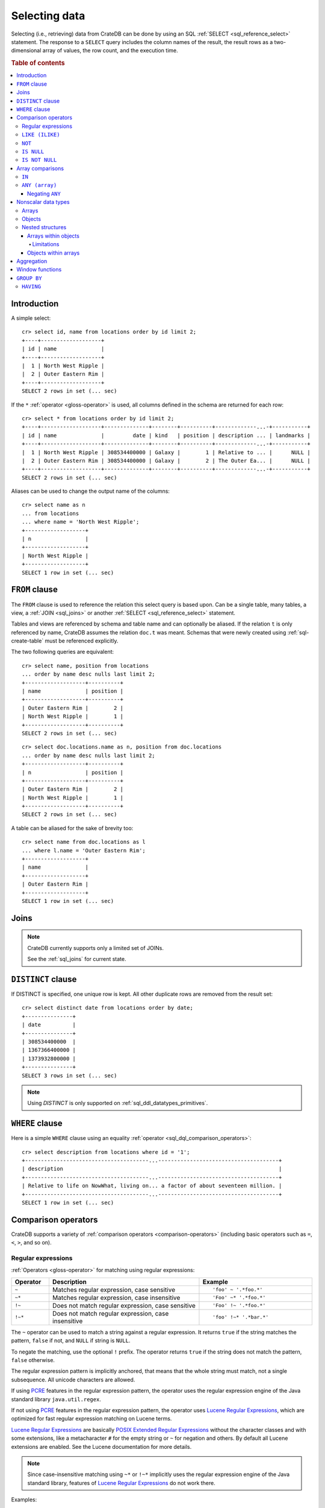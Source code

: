 .. highlight:: psql
.. _sql_dql_queries:

==============
Selecting data
==============

Selecting (i.e., retrieving) data from CrateDB can be done by using an SQL
:ref:`SELECT <sql_reference_select>` statement. The response to a ``SELECT``
query includes the column names of the result, the result rows as a
two-dimensional array of values, the row count, and the execution time.

.. SEEALSO::

    :ref:`SELECT syntax <sql_reference_select>`

.. rubric:: Table of contents

.. contents::
   :local:


Introduction
============

A simple select::

    cr> select id, name from locations order by id limit 2;
    +----+-------------------+
    | id | name              |
    +----+-------------------+
    |  1 | North West Ripple |
    |  2 | Outer Eastern Rim |
    +----+-------------------+
    SELECT 2 rows in set (... sec)

If the ``*`` :ref:`operator <gloss-operator>` is used, all columns defined in
the schema are returned for each row::

    cr> select * from locations order by id limit 2;
    +----+-------------------+--------------+--------+----------+-------------...-+-----------+
    | id | name              |         date | kind   | position | description ... | landmarks |
    +----+-------------------+--------------+--------+----------+-------------...-+-----------+
    |  1 | North West Ripple | 308534400000 | Galaxy |        1 | Relative to ... |      NULL |
    |  2 | Outer Eastern Rim | 308534400000 | Galaxy |        2 | The Outer Ea... |      NULL |
    +----+-------------------+--------------+--------+----------+-------------...-+-----------+
    SELECT 2 rows in set (... sec)

Aliases can be used to change the output name of the columns::

    cr> select name as n
    ... from locations
    ... where name = 'North West Ripple';
    +-------------------+
    | n                 |
    +-------------------+
    | North West Ripple |
    +-------------------+
    SELECT 1 row in set (... sec)

.. _sql_dql_from_clause:

``FROM`` clause
===============

The ``FROM`` clause is used to reference the relation this select query is
based upon. Can be a single table, many tables, a view, a :ref:`JOIN
<sql_joins>` or another :ref:`SELECT <sql_reference_select>` statement.

Tables and views are referenced by schema and table name and can optionally be
aliased.  If the relation ``t`` is only referenced by name, CrateDB assumes the
relation ``doc.t`` was meant. Schemas that were newly created using
:ref:`sql-create-table` must be referenced explicitly.

The two following queries are equivalent::

    cr> select name, position from locations
    ... order by name desc nulls last limit 2;
    +-------------------+----------+
    | name              | position |
    +-------------------+----------+
    | Outer Eastern Rim |        2 |
    | North West Ripple |        1 |
    +-------------------+----------+
    SELECT 2 rows in set (... sec)

::

    cr> select doc.locations.name as n, position from doc.locations
    ... order by name desc nulls last limit 2;
    +-------------------+----------+
    | n                 | position |
    +-------------------+----------+
    | Outer Eastern Rim |        2 |
    | North West Ripple |        1 |
    +-------------------+----------+
    SELECT 2 rows in set (... sec)

A table can be aliased for the sake of brevity too::

    cr> select name from doc.locations as l
    ... where l.name = 'Outer Eastern Rim';
    +-------------------+
    | name              |
    +-------------------+
    | Outer Eastern Rim |
    +-------------------+
    SELECT 1 row in set (... sec)

.. _sql_dql_joins:

Joins
=====

.. NOTE::

    CrateDB currently supports only a limited set of JOINs.

    See the :ref:`sql_joins` for current state.

.. _sql_dql_distinct_clause:

``DISTINCT`` clause
===================

If DISTINCT is specified, one unique row is kept. All other duplicate rows are
removed from the result set::

    cr> select distinct date from locations order by date;
    +---------------+
    | date          |
    +---------------+
    | 308534400000  |
    | 1367366400000 |
    | 1373932800000 |
    +---------------+
    SELECT 3 rows in set (... sec)

.. note::

   Using `DISTINCT` is only supported on :ref:`sql_ddl_datatypes_primitives`.

.. _sql_dql_where_clause:

``WHERE`` clause
================

Here is a simple ``WHERE`` clause using an equality :ref:`operator
<sql_dql_comparison_operators>`::

    cr> select description from locations where id = '1';
    +---------------------------------------...--------------------------------------+
    | description                                                                    |
    +---------------------------------------...--------------------------------------+
    | Relative to life on NowWhat, living on... a factor of about seventeen million. |
    +---------------------------------------...--------------------------------------+
    SELECT 1 row in set (... sec)


.. _sql_dql_comparison_operators:

Comparison operators
====================

CrateDB supports a variety of :ref:`comparison operators
<comparison-operators>` (including basic operators such as ``=``, ``<``, ``>``,
and so on).

.. _sql_ddl_regexp:

Regular expressions
-------------------

:ref:`Operators <gloss-operator>` for matching using regular expressions:

.. list-table::
   :widths: 5 20 15
   :header-rows: 1

   * - Operator
     - Description
     - Example
   * - ``~``
     - Matches regular expression, case sensitive
     - ::

         'foo' ~ '.*foo.*'
   * - ``~*``
     - Matches regular expression, case insensitive
     - ::

         'Foo' ~* '.*foo.*'
   * - ``!~``
     - Does not match regular expression, case sensitive
     - ::

         'Foo' !~ '.*foo.*'
   * - ``!~*``
     - Does not match regular expression, case insensitive
     - ::

         'foo' !~* '.*bar.*'

The ``~`` operator can be used to match a string against a regular expression.
It returns ``true`` if the string matches the pattern, ``false`` if not, and
``NULL`` if string is ``NULL``.

To negate the matching, use the optional ``!`` prefix. The operator returns
``true`` if the string does not match the pattern, ``false`` otherwise.

The regular expression pattern is implicitly anchored, that means that the
whole string must match, not a single subsequence. All unicode characters are
allowed.

If using `PCRE`_ features in the regular expression pattern, the operator uses
the regular expression engine of the Java standard library ``java.util.regex``.

If not using `PCRE`_ features in the regular expression pattern, the operator
uses `Lucene Regular Expressions`_, which are optimized for fast regular
expression matching on Lucene terms.

`Lucene Regular Expressions`_ are basically `POSIX Extended Regular
Expressions`_ without the character classes and with some extensions, like a
metacharacter ``#``  for the empty string or ``~`` for negation and others. By
default all Lucene extensions are enabled. See the Lucene documentation for
more details.

.. NOTE::

    Since case-insensitive matching using ``~*`` or ``!~*`` implicitly uses the
    regular expression engine of the Java standard library, features of `Lucene
    Regular Expressions`_ do not work there.

Examples::

    cr> select name from locations where name ~ '([A-Z][a-z0-9]+)+'
    ... order by name;
    +------------+
    | name       |
    +------------+
    | Aldebaran  |
    | Algol      |
    | Altair     |
    | Argabuthon |
    | Bartledan  |
    +------------+
    SELECT 5 rows in set (... sec)

::

    cr> select 'matches' from sys.cluster where
    ... 'gcc --std=c99 -Wall source.c' ~ '[A-Za-z0-9]+( (-|--)[A-Za-z0-9]+)*( [^ ]+)*';
    +-----------+
    | 'matches' |
    +-----------+
    | matches   |
    +-----------+
    SELECT 1 row in set (... sec)

::

    cr> select 'no_match' from sys.cluster where 'foobaz' !~ '(foo)?(bar)$';
    +------------+
    | 'no_match' |
    +------------+
    | no_match   |
    +------------+
    SELECT 1 row in set (... sec)


.. _sql_dql_like:

``LIKE (ILIKE)``
----------------

CrateDB supports the ``LIKE`` and ``ILIKE`` :ref:`operators <gloss-operator>`.
These operators can be used to query for rows where only part of a columns
value should match something. The only difference is that, in the case of
``ILIKE``, the matching is case insensitive.

For example to get all locations where the name starts with 'Ar' the following
queries can be used::

    cr> select name from locations where name like 'Ar%' order by name asc;
    +-------------------+
    | name              |
    +-------------------+
    | Argabuthon        |
    | Arkintoofle Minor |
    +-------------------+
    SELECT 2 rows in set (... sec)

::

    cr> select name from locations where name ilike 'ar%' order by name asc;
    +-------------------+
    | name              |
    +-------------------+
    | Argabuthon        |
    | Arkintoofle Minor |
    +-------------------+
    SELECT 2 rows in set (... sec)

The following wildcard operators are available:

===== ========================================
``%``  A substitute for zero or more characters
``_``  A substitute for a single character
===== ========================================

The wildcard operators may be used at any point in the string literal. For
example a more complicated like clause could look like this::

    cr> select name from locations where name like '_r%a%' order by name asc;
    +------------+
    | name       |
    +------------+
    | Argabuthon |
    +------------+
    SELECT 1 row in set (... sec)

In order so search for the wildcard characters themselves it is possible to
escape them using a backslash::

    cr> select description from locations
    ... where description like '%\%' order by description asc;
    +-------------------------+
    | description             |
    +-------------------------+
    | The end of the Galaxy.% |
    +-------------------------+
    SELECT 1 row in set (... sec)

.. CAUTION::

    ``LIKE`` and ``ILIKE`` clauses can slow a query down, especially when used
    in combination with wildcard characters. This is because CrateDB has to
    iterate over all rows for the comparison and cannot utilize the index.

    For better performance, consider using :ref:`fulltext search
    <sql_dql_fulltext_search>`.


.. _sql_dql_not:

``NOT``
--------

``NOT`` negates a boolean expression::

    [ NOT ] boolean_expression

The result type is boolean.

==========  ======
expression  result
==========  ======
true        false
false       true
null        null
==========  ======

.. WARNING::

   CrateDB handles the case of ``NOT (NULL)`` inconsistently. The above is only
   true when the ``NOT`` appears in a ``SELECT`` clause or a ``WHERE`` clause
   that operates on system tables. The result of ``NOT (NULL)`` in a
   ``WHERE`` clause that operates on user tables will produce
   inconsistent but deterministic results (``NULL`` or ``TRUE``)
   depending on the specifics of the clause. This does not adhere to
   standard SQL three-valued-logic and will be fixed in a future release.


.. _sql_dql_is_null:

``IS NULL``
-----------

Returns ``TRUE`` if ``expr`` evaluates to ``NULL``. Given a column reference it
returns ``TRUE`` if the field contains ``NULL`` or is missing.

Use this predicate to check for ``NULL`` values as SQL's three-valued logic
does always return ``NULL`` when comparing ``NULL``.

:expr:
  Expression of one of the supported :ref:`data-types` supported by CrateDB.

::

    cr> select name from locations where inhabitants is null order by name;
    +------------------------------------+
    | name                               |
    +------------------------------------+
    |                                    |
    | Aldebaran                          |
    | Algol                              |
    | Allosimanius Syneca                |
    | Alpha Centauri                     |
    | Altair                             |
    | Galactic Sector QQ7 Active J Gamma |
    | North West Ripple                  |
    | Outer Eastern Rim                  |
    | NULL                               |
    +------------------------------------+
    SELECT 10 rows in set (... sec)

::

    cr> select count(*) from locations where name is null;
    +----------+
    | count(*) |
    +----------+
    |        1 |
    +----------+
    SELECT 1 row in set (... sec)


.. _sql_dql_is_not_null:

``IS NOT NULL``
---------------

Returns ``TRUE`` if ``expr`` does not evaluate to ``NULL``. Additionally, for
column references it returns ``FALSE`` if the column does not exist.

Use this predicate to check for non-``NULL`` values as SQL's three-valued logic
does always return ``NULL`` when comparing ``NULL``.

:expr:
  Expression of one of the supported :ref:`data-types` supported by CrateDB.

::

    cr> select name from locations where inhabitants['interests'] is not null;
    +-------------------+
    | name              |
    +-------------------+
    | Arkintoofle Minor |
    | Bartledan         |
    | Argabuthon        |
    +-------------------+
    SELECT 3 rows in set (... sec)

::

    cr> select count(*) from locations where name is not null;
    +----------+
    | count(*) |
    +----------+
    |       12 |
    +----------+
    SELECT 1 row in set (... sec)


.. _sql_dql_array_comparisons:

Array comparisons
=================

CrateDB supports a variety of :ref:`array comparisons <sql_array_comparisons>`.


.. _sql_dql_in:

``IN``
------

CrateDB supports the :ref:`operator <gloss-operator>` ``IN`` which allows you
to verify the membership of the left-hand :ref:`operator <gloss-operand>`
operand in a right-hand set of expressions. Returns ``true`` if any evaluated
expression value from a right-hand set equals left-hand operand. Returns
``false`` otherwise::

    cr> select name, kind from locations
    ... where (kind in ('Star System', 'Planet'))  order by name asc;
     +---------------------+-------------+
     | name                | kind        |
     +---------------------+-------------+
     |                     | Planet      |
     | Aldebaran           | Star System |
     | Algol               | Star System |
     | Allosimanius Syneca | Planet      |
     | Alpha Centauri      | Star System |
     | Altair              | Star System |
     | Argabuthon          | Planet      |
     | Arkintoofle Minor   | Planet      |
     | Bartledan           | Planet      |
     +---------------------+-------------+
     SELECT 9 rows in set (... sec)

The ``IN`` construct can be used in :ref:`sql_subquery_expressions` or
:ref:`sql_array_comparisons`.


.. _sql_dql_any_array:

``ANY (array)``
---------------

The ANY (or SOME) :ref:`operator <gloss-operator>` allows you to query elements
within :ref:`arrays <sql_dql_arrays>`.

For example, this query returns any row where the array
``inhabitants['interests']`` contains a ``netball`` element::

    cr> select inhabitants['name'], inhabitants['interests'] from locations
    ... where 'netball' = ANY(inhabitants['interests']);
    +---------------------+------------------------------+
    | inhabitants['name'] | inhabitants['interests']     |
    +---------------------+------------------------------+
    | Minories            | ["netball", "short stories"] |
    | Bartledannians      | ["netball"]                  |
    +---------------------+------------------------------+
    SELECT 2 rows in set (... sec)

This query combines the ``ANY`` operator with the :ref:`LIKE <sql_dql_like>`
operator::

    cr> select inhabitants['name'], inhabitants['interests'] from locations
    ... where '%stories%' LIKE ANY(inhabitants['interests']);
    +---------------------+------------------------------+
    | inhabitants['name'] | inhabitants['interests']     |
    +---------------------+------------------------------+
    | Minories            | ["netball", "short stories"] |
    +---------------------+------------------------------+
    SELECT 1 row in set (... sec)

This query passes a literal array value to the ``ANY`` operator::

    cr> select name, inhabitants['interests'] from locations
    ... where name = ANY(ARRAY['Bartledan', 'Algol'])
    ... order by name asc;
    +-----------+--------------------------+
    | name      | inhabitants['interests'] |
    +-----------+--------------------------+
    | Algol     | NULL                     |
    | Bartledan | ["netball"]              |
    +-----------+--------------------------+
    SELECT 2 rows in set (... sec)

This query selects any locations with at least one (i.e., :ref:`ANY
<sql_dql_any_array>`) population figure above 100::

    cr> select name, information['population'] from locations
    ... where 100 < ANY (information['population'])
    ... order by name;
    +-------------------+---------------------------+
    | name              | information['population'] |
    +-------------------+---------------------------+
    | North West Ripple | [12, 163]                 |
    | Outer Eastern Rim | [5673745846]              |
    +-------------------+---------------------------+
    SELECT 2 rows in set (... sec)

.. NOTE::

    It is possible to use ``ANY`` to compare values directly against the
    properties of object arrays, as above. However, this usage is discouraged
    as it cannot utilize the table index and requires the equivalent of a table
    scan.

The ``ANY`` operator can be used in :ref:`subquery expressions
<sql_subquery_expressions>` and :ref:`array comparisons
<sql_array_comparisons>`.


.. _sql_dql_negating_any:

Negating ``ANY``
~~~~~~~~~~~~~~~~

Negating the ``ANY`` operator does not behave like other comparison operators.

The following query negates ``ANY`` using ``!=`` to return all rows where
``inhabitants['interests']`` has *at least one* :ref:`array <sql_dql_arrays>`
element that is not ``netball``::

    cr> select inhabitants['name'], inhabitants['interests'] from locations
    ... where 'netball' != ANY(inhabitants['interests']);
    +---------------------+------------------------------+
    | inhabitants['name'] | inhabitants['interests']     |
    +---------------------+------------------------------+
    | Minories            | ["netball", "short stories"] |
    | Argabuthonians      | ["science", "reason"]        |
    +---------------------+------------------------------+
    SELECT 2 rows in set (... sec)

.. NOTE::

    When using the  ``!= ANY(<array_col>))`` syntax, the default maximum size
    of the array can be 8192. To be use larger arrays, you must configure the
    :ref:`indices.query.bool.max_clause_count
    <indices.query.bool.max_clause_count>` setting as appropriate on each node.

Negating the same query with a preceding ``not`` returns all rows where
``inhabitants['interests']`` has no ``netball`` element::

    cr> select inhabitants['name'], inhabitants['interests'] from locations
    ... where not 'netball' = ANY(inhabitants['interests']);
    +---------------------+--------------------------+
    | inhabitants['name'] | inhabitants['interests'] |
    +---------------------+--------------------------+
    | Argabuthonians      | ["science", "reason"]    |
    +---------------------+--------------------------+
    SELECT 1 row in set (... sec)

This behaviour applies to:

 - ``LIKE`` and ``NOT LIKE``

 - All other comparison operators (excluding ``IS NULL`` and ``IS NOT NULL``)

.. NOTE::

    When using the ``NOT`` with ``ANY``, the performance of the query may be
    poor because special handling is required to implement the `3-valued
    logic`_. For better performance, consider using the :ref:`ignore3vl
    <ignore3vl>` function.

    Additionally, When using ``NOT`` with ``LIKE ANY`` or ``NOT LIKE ANY``,
    the default maximum size of the array can be 8192. To be use larger arrays,
    you must configure the :ref:`indices.query.bool.max_clause_count
    <indices.query.bool.max_clause_count>` setting as appropriate on each node.


.. _sql_dql_nonscalar:

Nonscalar data types
====================


.. _sql_dql_arrays:

Arrays
------

CrateDB supports nonscalar :ref:`arrays <data-type-array>`. It is possible to
select and query array elements.

For example, you might :ref:`insert <inserting_data>` an array like so::

    cr> insert into locations (id, name, position, kind, landmarks)
    ... values (14, 'Frogstar', 4, 'Star System',
    ...     ['Total Perspective Vortex', 'Milliways']
    ... );
    INSERT OK, 1 row affected (... sec)

.. Hidden: refresh locations

    cr> refresh table locations;
    REFRESH OK, 1 row affected (... sec)

The result::

    cr> select name, landmarks from locations
    ... where name = 'Frogstar';
    +----------+-------------------------------------------+
    | name     | landmarks                                 |
    +----------+-------------------------------------------+
    | Frogstar | ["Total Perspective Vortex", "Milliways"] |
    +----------+-------------------------------------------+
    SELECT 1 row in set (... sec)

The individual array elements can be selected from the ``landmarks`` column
with ``landmarks[n]``, where ``n`` is the integer array index, like so::

    cr> select name, landmarks[1] from locations
    ... where name = 'Frogstar';
    +----------+--------------------------+
    | name     | landmarks[1]             |
    +----------+--------------------------+
    | Frogstar | Total Perspective Vortex |
    +----------+--------------------------+
    SELECT 1 row in set (... sec)

.. NOTE::

    The first index value is ``1``. The maximum array index is ``2147483648``.
    Using an index greater than the array size results in a NULL value.

Individual array elements can also be addressed in the :ref:`where clause
<sql_dql_where_clause>`, like so::

    cr> select name, landmarks from locations
    ... where landmarks[2] = 'Milliways';
    +----------+-------------------------------------------+
    | name     | landmarks                                 |
    +----------+-------------------------------------------+
    | Frogstar | ["Total Perspective Vortex", "Milliways"] |
    +----------+-------------------------------------------+
    SELECT 1 row in set (... sec)

When using the ``=`` :ref:`operator <gloss-operator>`, as above, the value of
the array element at index ``n`` is compared. To compare against *any* array
element, see :ref:`sql_dql_any_array`.


.. _sql_dql_objects:

Objects
-------

CrateDB supports nonscalar :ref:`objects <object_data_type>`. It is possible to
select and query object properties.

For example, you might insert an object like so::

    cr> insert into locations (id, name, position, kind, inhabitants)
    ... values (15, 'Betelgeuse', 2, 'Star System',
    ...     {name = 'Betelgeuseans',
    ...      description = 'Humanoids with two heads'}
    ... );
    INSERT OK, 1 row affected (... sec)

.. Hidden: refresh locations

    cr> refresh table locations;
    REFRESH OK, 1 row affected (... sec)

The result::

    cr> select name, inhabitants from locations
    ... where name = 'Betelgeuse';
    +------------+----------------------------------------------------------------------+
    | name       | inhabitants                                                          |
    +------------+----------------------------------------------------------------------+
    | Betelgeuse | {"description": "Humanoids with two heads", "name": "Betelgeuseans"} |
    +------------+----------------------------------------------------------------------+
    SELECT 1 row in set (... sec)

The object properties can be selected from the ``inhabitants`` column with
``inhabitants['property']``, where ``property`` is the property name, like so::

    cr> select name, inhabitants['name'] from locations
    ... where name = 'Betelgeuse';
    +------------+---------------------+
    | name       | inhabitants['name'] |
    +------------+---------------------+
    | Betelgeuse | Betelgeuseans       |
    +------------+---------------------+
    SELECT 1 row in set (... sec)

Object property can also be addressed in the :ref:`where clause
<sql_dql_where_clause>`, like so::

    cr> select name, inhabitants from locations
    ... where inhabitants['name'] = 'Betelgeuseans';
    +------------+----------------------------------------------------------------------+
    | name       | inhabitants                                                          |
    +------------+----------------------------------------------------------------------+
    | Betelgeuse | {"description": "Humanoids with two heads", "name": "Betelgeuseans"} |
    +------------+----------------------------------------------------------------------+
    SELECT 1 row in set (... sec)


.. _sql_dql_nested:

Nested structures
-----------------

Objects may contain arrays and arrays may contain objects. These nested
structures can be selected and queried.

For example, you might insert something like this::

    cr> insert into locations (id, name, position, kind, inhabitants, information)
    ... values (16, 'Folfanga', 4, 'Star System',
    ...     {name = 'A-Rth-Urp-Hil-Ipdenu',
    ...      description = 'A species of small slug',
    ...      interests = ['lettuce', 'slime']},
    ...     [{evolution_level=42, population=1},
    ...     {evolution_level=6, population=3600001}]
    ... );
    INSERT OK, 1 row affected (... sec)

.. Hidden: refresh locations

    cr> refresh table locations;
    REFRESH OK, 1 row affected (... sec)

The query above includes:

.. rst-class:: open

* An array nested within an object. Specifically, the ``inhabitants`` column
  contains an *parent object* with an ``interests`` property set to an *child
  array* of strings (e.g., ``lettuce``).

* Objects nested within an array. Specifically, the ``information`` column
  contains an *parent array* with two *child objects* (e.g.,
  ``{evolution_level=42, population=1}``).


.. _sql_dql_object_arrays:

Arrays within objects
~~~~~~~~~~~~~~~~~~~~~

The *child array* (:ref:`above <sql_dql_nested>`) can be selected as a
:ref:`property <sql_dql_objects>` of the *parent object*::

      cr> select name, inhabitants['interests'] from locations
      ... where name = 'Folfanga';
      +----------+--------------------------+
      | name     | inhabitants['interests'] |
      +----------+--------------------------+
      | Folfanga | ["lettuce", "slime"]     |
      +----------+--------------------------+
      SELECT 1 row in set (... sec)

Individual elements of the *child array* can be selected by combining the
:ref:`array index <sql_dql_objects>` syntax with the object :ref:`property name
<sql_dql_objects>` syntax, like so::

      cr> select name, inhabitants[1]['interests'] from locations
      ... where name = 'Folfanga';
      +----------+-----------------------------+
      | name     | inhabitants[1]['interests'] |
      +----------+-----------------------------+
      | Folfanga | lettuce                     |
      +----------+-----------------------------+
      SELECT 1 row in set (... sec)

.. CAUTION::

    The example above might surprise you because the child array index comes
    before the parent object property name, which doesn't follow the usual
    left-to-right convention for addressing the contents of a nested structure.

    Due to an implementation quirk in early versions of CrateDB, the array
    index always comes first (see :ref:`the next subsection
    <sql_dql_object_arrays_limitations>` for more information). Support for a
    more traditional left-to-right syntax may be added in the future.


.. _sql_dql_object_arrays_limitations:

Limitations
^^^^^^^^^^^

There are two limitations to be aware of:

.. rst-class:: open

* You cannot directly nest an array within an array (i.e., ``array(array(...)``
  is not a valid column definition). You can, however, nest multiple arrays as
  long as an object comes between them (e.g., ``array(object as (array(...)))``
  is a valid).

* Using the standard syntax, you can only address the elements of one array in
  a single expression. If you do address the elements of an array, the array
  index must appear before any object property names (see :ref:`the previous
  admonition <sql_dql_object_arrays>` for more information).

.. TIP::

    If you want to address the elements of more than one array in a single
    expression, you can use the following non-standard syntax::

        select foo[n1]['bar']::text[][n2] from my_table;

    Here, ``n1`` is the index of the first array (column ``foo``) and ``n2`` is
    the index of the second array (object property ``bar``).

    This works by:

    1. :ref:`Type casting <type_cast>` the second array (i.e.,
       ``foo[n1]['bar']``) to a string using the ``<expression>::text`` syntax,
       which is equivalent to ``cast(<expression> as text)``

    2. Creating an temporary :ref:`array <data-type-array>` (in-memory and
       addressable)  from that string using the ``<expression>[]`` syntax,
       which is equivalent to ``array(expression``)

    *Note: Because this syntax effectively circumvents the index, it may
    considerably degrade query performance.*


.. _sql_dql_array_objects:

Objects within arrays
~~~~~~~~~~~~~~~~~~~~~

An individual *child object* (:ref:`above <sql_dql_nested>`) can be selected
from a *parent array* as an array element using the :ref:`array index
<sql_dql_arrays>` syntax::

    cr> select name, information[1] from locations
    ... where name = 'Outer Eastern Rim';
    +-------------------+--------------------------------------------------+
    | name              | information[1]                                   |
    +-------------------+--------------------------------------------------+
    | Outer Eastern Rim | {"evolution_level": 2, "population": 5673745846} |
    +-------------------+--------------------------------------------------+
    SELECT 1 row in set (... sec)

Properties of individual *child objects* can be selected by combining the
:ref:`array index <sql_dql_objects>` syntax with the object :ref:`property name
<sql_dql_objects>` syntax, like so::

    cr> select name, information[1]['population'] from locations
    ... where name = 'Outer Eastern Rim';
    +-------------------+------------------------------+
    | name              | information[1]['population'] |
    +-------------------+------------------------------+
    | Outer Eastern Rim |                   5673745846 |
    +-------------------+------------------------------+
    SELECT 1 row in set (... sec)

Additionally, consider this data::

    cr> select name, information from locations
    ... where information['population'] is not null;
    +-------------------+-------------------------------------------------------------------------------------------+
    | name              | information                                                                               |
    +-------------------+-------------------------------------------------------------------------------------------+
    | North West Ripple | [{"evolution_level": 4, "population": 12}, {"evolution_level": 42, "population": 163}]    |
    | Outer Eastern Rim | [{"evolution_level": 2, "population": 5673745846}]                                        |
    | Folfanga          | [{"evolution_level": 42, "population": 1}, {"evolution_level": 6, "population": 3600001}] |
    +-------------------+-------------------------------------------------------------------------------------------+
    SELECT 3 rows in set (... sec)

If you're only interested in one property of each object (e.g., population),
you can select a virtual array containing all of the values for that property,
like so::

    cr> select name, information['population'] from locations
    ... where information['population'] is not null;
    +-------------------+---------------------------+
    | name              | information['population'] |
    +-------------------+---------------------------+
    | North West Ripple | [12, 163]                 |
    | Outer Eastern Rim | [5673745846]              |
    | Folfanga          | [1, 3600001]              |
    +-------------------+---------------------------+
    SELECT 3 rows in set (... sec)


.. _sql_dql_aggregation:

Aggregation
===========

CrateDB provides built-in :ref:`aggregation functions <aggregation>` that allow
you to calculate a single summary value for one or more columns.

Some examples::

    cr> select count(*) from locations;
    +----------+
    | count(*) |
    +----------+
    |       16 |
    +----------+
    SELECT 1 row in set (... sec)

::

    cr> select count(*) from locations where kind = 'Planet';
    +----------+
    | count(*) |
    +----------+
    |        5 |
    +----------+
    SELECT 1 row in set (... sec)

::

    cr> select count(name), count(*) from locations;
    +-------------+----------+
    | count(name) | count(*) |
    +-------------+----------+
    |          15 |       16 |
    +-------------+----------+
    SELECT 1 row in set (... sec)

::

    cr> select max(name) from locations;
    +-------------------+
    | max(name)         |
    +-------------------+
    | Outer Eastern Rim |
    +-------------------+
    SELECT 1 row in set (... sec)

::

    cr> select min(date) from locations;
    +--------------+
    | min(date)    |
    +--------------+
    | 308534400000 |
    +--------------+
    SELECT 1 row in set (... sec)

::

    cr> select count(*), kind from locations
    ... group by kind order by kind asc;
    +----------+-------------+
    | count(*) | kind        |
    +----------+-------------+
    |        4 | Galaxy      |
    |        5 | Planet      |
    |        7 | Star System |
    +----------+-------------+
    SELECT 3 rows in set (... sec)

::

    cr> select max(position), kind from locations
    ... group by kind order by max(position) desc;
    +---------------+-------------+
    | max(position) | kind        |
    +---------------+-------------+
    |             6 | Galaxy      |
    |             5 | Planet      |
    |             4 | Star System |
    +---------------+-------------+
    SELECT 3 rows in set (... sec)

::

    cr> select min(name), kind from locations
    ... group by kind order by min(name) asc;
    +------------------------------------+-------------+
    | min(name)                          | kind        |
    +------------------------------------+-------------+
    |                                    | Planet      |
    | Aldebaran                          | Star System |
    | Galactic Sector QQ7 Active J Gamma | Galaxy      |
    +------------------------------------+-------------+
    SELECT 3 rows in set (... sec)

::

    cr> select count(*), min(name), kind from locations
    ... group by kind order by kind;
    +----------+------------------------------------+-------------+
    | count(*) | min(name)                          | kind        |
    +----------+------------------------------------+-------------+
    |        4 | Galactic Sector QQ7 Active J Gamma | Galaxy      |
    |        5 |                                    | Planet      |
    |        7 | Aldebaran                          | Star System |
    +----------+------------------------------------+-------------+
    SELECT 3 rows in set (... sec)

::

    cr> select sum(position) as sum_positions, kind from locations
    ... group by kind order by sum_positions;
    +---------------+-------------+
    | sum_positions | kind        |
    +---------------+-------------+
    |            13 | Galaxy      |
    |            15 | Planet      |
    |            20 | Star System |
    +---------------+-------------+
    SELECT 3 rows in set (... sec)

Window functions
================

CrateDB supports the :ref:`OVER <over>` clause to enable the execution of
:ref:`window functions <window-functions>`::

    cr> select sum(position) OVER() AS pos_sum, name from locations order by name;
    +---------+------------------------------------+
    | pos_sum | name                               |
    +---------+------------------------------------+
    |      48 |                                    |
    |      48 | Aldebaran                          |
    |      48 | Algol                              |
    |      48 | Allosimanius Syneca                |
    |      48 | Alpha Centauri                     |
    |      48 | Altair                             |
    |      48 | Argabuthon                         |
    |      48 | Arkintoofle Minor                  |
    |      48 | Bartledan                          |
    |      48 | Betelgeuse                         |
    |      48 | Folfanga                           |
    |      48 | Frogstar                           |
    |      48 | Galactic Sector QQ7 Active J Gamma |
    |      48 | North West Ripple                  |
    |      48 | Outer Eastern Rim                  |
    |      48 | NULL                               |
    +---------+------------------------------------+
    SELECT 16 rows in set (... sec)

.. _sql_dql_group_by:

``GROUP BY``
============

CrateDB supports the ``group by`` clause. This clause can be used to group the
resulting rows by the value(s) of one or more columns. That means that rows
that contain duplicate values will be merged.

This is useful if used in conjunction with aggregation functions::

    cr> select count(*), kind from locations
    ... group by kind order by count(*) desc, kind asc;
    +----------+-------------+
    | count(*) | kind        |
    +----------+-------------+
    |        7 | Star System |
    |        5 | Planet      |
    |        4 | Galaxy      |
    +----------+-------------+
    SELECT 3 rows in set (... sec)

.. NOTE::

   All columns that are used either as result column or in the order by clause
   have to be used within the group by clause. Otherwise the statement won't
   execute.

   Grouping will be executed against the real table column when aliases that
   shadow the table columns are used.

   Grouping on array columns doesn't work, but arrays can be unnested in a
   subquery using :ref:`unnest`, it is then possible to use GROUP BY on the
   subquery.

.. _sql_dql_having:

``HAVING``
----------

The having clause is the equivalent to the where clause for the resulting rows
of a group by clause.

A simple having clause example using an equality :ref:`operator
<gloss-operator>`::

    cr> select count(*), kind from locations
    ... group by kind having count(*) = 4 order by kind;
    +----------+--------+
    | count(*) | kind   |
    +----------+--------+
    |        4 | Galaxy |
    +----------+--------+
    SELECT 1 row in set (... sec)

The condition of the having clause can refer to the resulting columns of the
group by clause.

It is also possible to use aggregates in the having clause just like in the
result columns::

    cr> select count(*), kind from locations
    ... group by kind having min(name) = 'Aldebaran';
    +----------+-------------+
    | count(*) | kind        |
    +----------+-------------+
    |        7 | Star System |
    +----------+-------------+
    SELECT 1 row in set (... sec)

::

    cr> select count(*), kind from locations
    ... group by kind having count(*) = 4 and kind like 'Gal%';
    +----------+--------+
    | count(*) | kind   |
    +----------+--------+
    |        4 | Galaxy |
    +----------+--------+
    SELECT 1 row in set (... sec)

.. NOTE::

   Aliases are not supported in the having clause.

.. _`3-valued logic`: https://en.wikipedia.org/wiki/Null_(SQL)#Comparisons_with_NULL_and_the_three-valued_logic_(3VL)
.. _Lucene Regular Expressions: http://lucene.apache.org/core/4_9_0/core/org/apache/lucene/util/automaton/RegExp.html
.. _PCRE: https://en.wikipedia.org/wiki/Perl_Compatible_Regular_Expressions
.. _POSIX Extended Regular Expressions: http://en.wikipedia.org/wiki/Regular_expression#POSIX_extended
